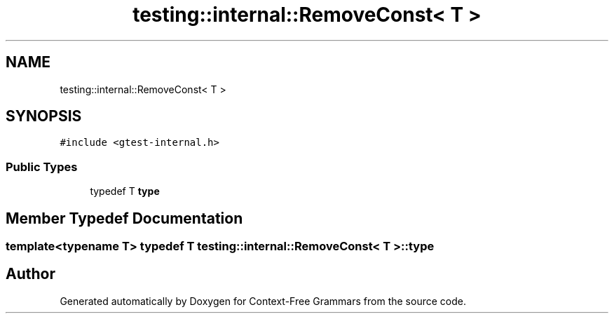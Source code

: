 .TH "testing::internal::RemoveConst< T >" 3 "Tue Jun 4 2019" "Context-Free Grammars" \" -*- nroff -*-
.ad l
.nh
.SH NAME
testing::internal::RemoveConst< T >
.SH SYNOPSIS
.br
.PP
.PP
\fC#include <gtest\-internal\&.h>\fP
.SS "Public Types"

.in +1c
.ti -1c
.RI "typedef T \fBtype\fP"
.br
.in -1c
.SH "Member Typedef Documentation"
.PP 
.SS "template<typename T> typedef T \fBtesting::internal::RemoveConst\fP< T >::\fBtype\fP"


.SH "Author"
.PP 
Generated automatically by Doxygen for Context-Free Grammars from the source code\&.

